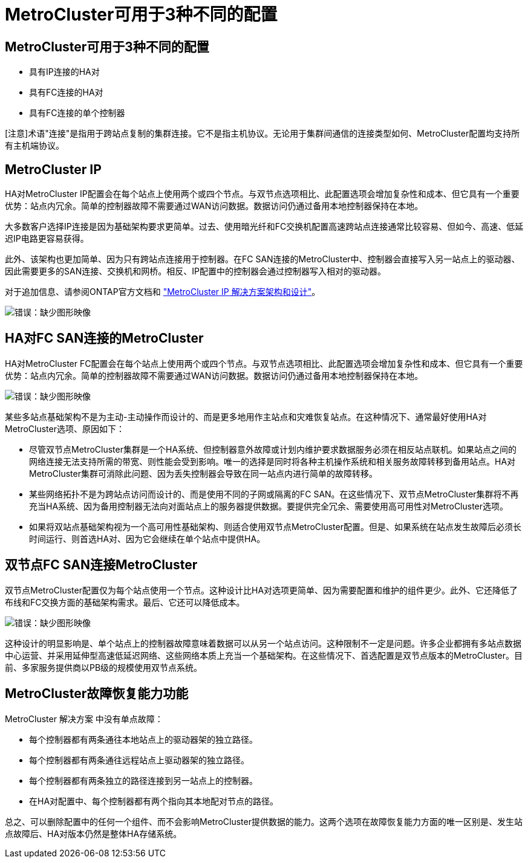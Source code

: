 = MetroCluster可用于3种不同的配置
:allow-uri-read: 




== MetroCluster可用于3种不同的配置

* 具有IP连接的HA对
* 具有FC连接的HA对
* 具有FC连接的单个控制器


[注意]术语"连接"是指用于跨站点复制的集群连接。它不是指主机协议。无论用于集群间通信的连接类型如何、MetroCluster配置均支持所有主机端协议。



== MetroCluster IP

HA对MetroCluster IP配置会在每个站点上使用两个或四个节点。与双节点选项相比、此配置选项会增加复杂性和成本、但它具有一个重要优势：站点内冗余。简单的控制器故障不需要通过WAN访问数据。数据访问仍通过备用本地控制器保持在本地。

大多数客户选择IP连接是因为基础架构要求更简单。过去、使用暗光纤和FC交换机配置高速跨站点连接通常比较容易、但如今、高速、低延迟IP电路更容易获得。

此外、该架构也更加简单、因为只有跨站点连接用于控制器。在FC SAN连接的MetroCluster中、控制器会直接写入另一站点上的驱动器、因此需要更多的SAN连接、交换机和网桥。相反、IP配置中的控制器会通过控制器写入相对的驱动器。

对于追加信息、请参阅ONTAP官方文档和 https://www.netapp.com/pdf.html?item=/media/13481-tr4689.pdf["MetroCluster IP 解决方案架构和设计"^]。

image:mccip.png["错误：缺少图形映像"]



== HA对FC SAN连接的MetroCluster

HA对MetroCluster FC配置会在每个站点上使用两个或四个节点。与双节点选项相比、此配置选项会增加复杂性和成本、但它具有一个重要优势：站点内冗余。简单的控制器故障不需要通过WAN访问数据。数据访问仍通过备用本地控制器保持在本地。

image:mcc-4-node.png["错误：缺少图形映像"]

某些多站点基础架构不是为主动-主动操作而设计的、而是更多地用作主站点和灾难恢复站点。在这种情况下、通常最好使用HA对MetroCluster选项、原因如下：

* 尽管双节点MetroCluster集群是一个HA系统、但控制器意外故障或计划内维护要求数据服务必须在相反站点联机。如果站点之间的网络连接无法支持所需的带宽、则性能会受到影响。唯一的选择是同时将各种主机操作系统和相关服务故障转移到备用站点。HA对MetroCluster集群可消除此问题、因为丢失控制器会导致在同一站点内进行简单的故障转移。
* 某些网络拓扑不是为跨站点访问而设计的、而是使用不同的子网或隔离的FC SAN。在这些情况下、双节点MetroCluster集群将不再充当HA系统、因为备用控制器无法向对面站点上的服务器提供数据。要提供完全冗余、需要使用高可用性对MetroCluster选项。
* 如果将双站点基础架构视为一个高可用性基础架构、则适合使用双节点MetroCluster配置。但是、如果系统在站点发生故障后必须长时间运行、则首选HA对、因为它会继续在单个站点中提供HA。




== 双节点FC SAN连接MetroCluster

双节点MetroCluster配置仅为每个站点使用一个节点。这种设计比HA对选项更简单、因为需要配置和维护的组件更少。此外、它还降低了布线和FC交换方面的基础架构需求。最后、它还可以降低成本。

image:mcc-2-node.png["错误：缺少图形映像"]

这种设计的明显影响是、单个站点上的控制器故障意味着数据可以从另一个站点访问。这种限制不一定是问题。许多企业都拥有多站点数据中心运营、并采用延伸型高速低延迟网络、这些网络本质上充当一个基础架构。在这些情况下、首选配置是双节点版本的MetroCluster。目前、多家服务提供商以PB级的规模使用双节点系统。



== MetroCluster故障恢复能力功能

MetroCluster 解决方案 中没有单点故障：

* 每个控制器都有两条通往本地站点上的驱动器架的独立路径。
* 每个控制器都有两条通往远程站点上驱动器架的独立路径。
* 每个控制器都有两条独立的路径连接到另一站点上的控制器。
* 在HA对配置中、每个控制器都有两个指向其本地配对节点的路径。


总之、可以删除配置中的任何一个组件、而不会影响MetroCluster提供数据的能力。这两个选项在故障恢复能力方面的唯一区别是、发生站点故障后、HA对版本仍然是整体HA存储系统。
